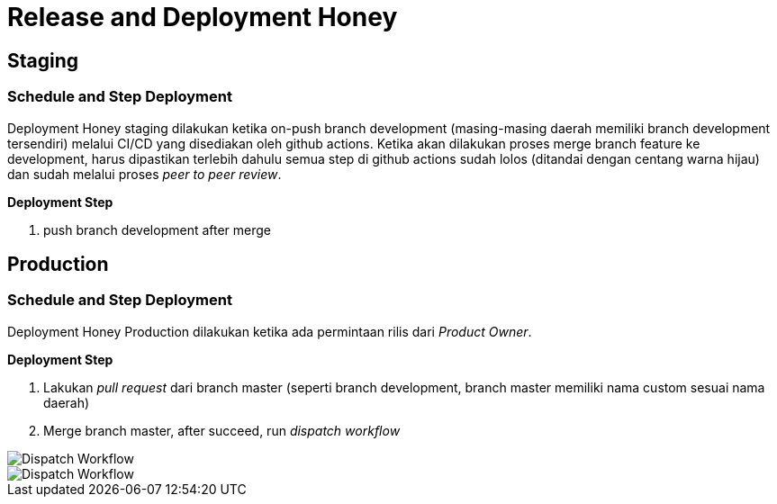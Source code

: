 = Release and Deployment Honey

== Staging

=== Schedule and Step Deployment

Deployment Honey staging dilakukan ketika on-push branch development (masing-masing daerah memiliki branch development tersendiri) melalui CI/CD yang disediakan oleh github actions. Ketika akan dilakukan proses merge branch feature ke development, harus dipastikan terlebih dahulu semua step di github actions sudah lolos (ditandai dengan centang warna hijau) dan sudah melalui proses _peer to peer review_.

*Deployment Step*

1. push branch development after merge

== Production

=== Schedule and Step Deployment

Deployment Honey Production dilakukan ketika ada permintaan rilis dari _Product Owner_.

*Deployment Step*

1. Lakukan _pull request_ dari branch master (seperti branch development, branch master memiliki nama custom sesuai nama daerah)

2. Merge branch master, after succeed, run _dispatch workflow_
 
image::./images-honey/honey-deploy-to-client.png[Dispatch Workflow]

image::./images-honey/honey-dispatch-workflow.png[Dispatch Workflow]



